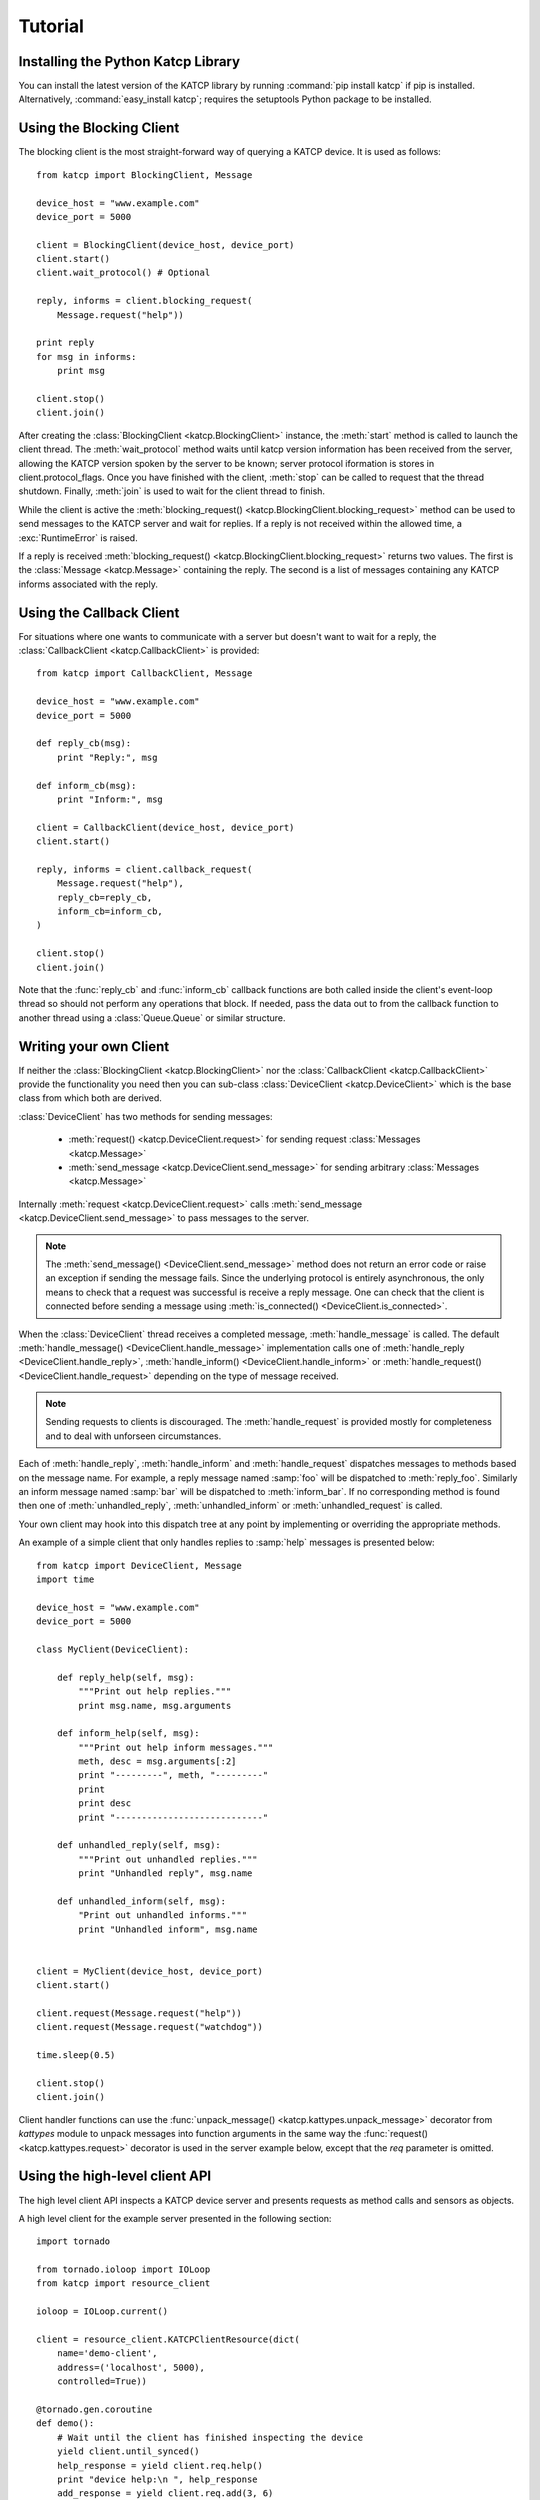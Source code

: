 .. _Tutorial:

********
Tutorial
********

 .. module:: katcp

Installing the Python Katcp Library
^^^^^^^^^^^^^^^^^^^^^^^^^^^^^^^^^^^

You can install the latest version of the KATCP library by running :command:`pip
install katcp` if pip is installed. Alternatively, :command:`easy_install
katcp`; requires the setuptools Python package to be installed.

Using the Blocking Client
^^^^^^^^^^^^^^^^^^^^^^^^^

The blocking client is the most straight-forward way of
querying a KATCP device. It is used as follows::

    from katcp import BlockingClient, Message

    device_host = "www.example.com"
    device_port = 5000

    client = BlockingClient(device_host, device_port)
    client.start()
    client.wait_protocol() # Optional

    reply, informs = client.blocking_request(
        Message.request("help"))

    print reply
    for msg in informs:
        print msg

    client.stop()
    client.join()

After creating the :class:`BlockingClient <katcp.BlockingClient>` instance, the
:meth:`start` method is called to launch the client thread.  The
:meth:`wait_protocol` method waits until katcp version information has been
received from the server, allowing the KATCP version spoken by the server to be
known; server protocol iformation is stores in client.protocol_flags. Once you
have finished with the client, :meth:`stop` can be called to request that the
thread shutdown. Finally, :meth:`join` is used to wait for the client thread to
finish.

While the client is active the :meth:`blocking_request()
<katcp.BlockingClient.blocking_request>` method can be used to send messages to
the KATCP server and wait for replies. If a reply is not received within the
allowed time, a :exc:`RuntimeError` is raised.

If a reply is received :meth:`blocking_request()
<katcp.BlockingClient.blocking_request>` returns two values. The first is the
:class:`Message <katcp.Message>` containing the reply. The second is a list of
messages containing any KATCP informs associated with the reply.


Using the Callback Client
^^^^^^^^^^^^^^^^^^^^^^^^^

For situations where one wants to communicate with a server
but doesn't want to wait for a reply, the
:class:`CallbackClient <katcp.CallbackClient>` is provided::


    from katcp import CallbackClient, Message

    device_host = "www.example.com"
    device_port = 5000

    def reply_cb(msg):
        print "Reply:", msg

    def inform_cb(msg):
        print "Inform:", msg

    client = CallbackClient(device_host, device_port)
    client.start()

    reply, informs = client.callback_request(
        Message.request("help"),
        reply_cb=reply_cb,
        inform_cb=inform_cb,
    )

    client.stop()
    client.join()

Note that the :func:`reply_cb` and :func:`inform_cb` callback functions are both
called inside the client's event-loop thread so should not perform any
operations that block. If needed, pass the data out to from the callback
function to another thread using a :class:`Queue.Queue` or similar
structure.


Writing your own Client
^^^^^^^^^^^^^^^^^^^^^^^

If neither the :class:`BlockingClient <katcp.BlockingClient>` nor
the :class:`CallbackClient <katcp.CallbackClient>` provide the
functionality you need then you can sub-class
:class:`DeviceClient <katcp.DeviceClient>` which is the base class
from which both are derived.

:class:`DeviceClient` has two methods for sending messages:

    * :meth:`request() <katcp.DeviceClient.request>` for sending request
      :class:`Messages <katcp.Message>`
    * :meth:`send_message <katcp.DeviceClient.send_message>` for sending
      arbitrary :class:`Messages <katcp.Message>`

Internally :meth:`request <katcp.DeviceClient.request>` calls
:meth:`send_message <katcp.DeviceClient.send_message>` to pass messages to the
server.

.. note::

    The :meth:`send_message() <DeviceClient.send_message>` method does not
    return an error code or raise an exception if sending the message
    fails. Since the underlying protocol is entirely asynchronous, the only
    means to check that a request was successful is receive a reply message. One
    can check that the client is connected before sending a message using
    :meth:`is_connected() <DeviceClient.is_connected>`.

When the :class:`DeviceClient` thread receives a completed message,
:meth:`handle_message` is called.  The default :meth:`handle_message()
<DeviceClient.handle_message>` implementation calls one of :meth:`handle_reply
<DeviceClient.handle_reply>`, :meth:`handle_inform()
<DeviceClient.handle_inform>` or :meth:`handle_request()
<DeviceClient.handle_request>` depending on the type of message received.

.. note::

    Sending requests to clients is discouraged. The :meth:`handle_request`
    is provided mostly for completeness and to deal with unforseen
    circumstances.

Each of :meth:`handle_reply`, :meth:`handle_inform` and :meth:`handle_request`
dispatches messages to methods based on the message name. For example,
a reply message named :samp:`foo` will be dispatched to :meth:`reply_foo`.
Similarly an inform message named :samp:`bar` will be dispatched to
:meth:`inform_bar`.  If no corresponding method is found then one of
:meth:`unhandled_reply`, :meth:`unhandled_inform` or :meth:`unhandled_request`
is called.

Your own client may hook into this dispatch tree at any point by implementing
or overriding the appropriate methods.

An example of a simple client that only handles replies to :samp:`help`
messages is presented below::

    from katcp import DeviceClient, Message
    import time

    device_host = "www.example.com"
    device_port = 5000

    class MyClient(DeviceClient):

        def reply_help(self, msg):
            """Print out help replies."""
            print msg.name, msg.arguments

        def inform_help(self, msg):
            """Print out help inform messages."""
            meth, desc = msg.arguments[:2]
            print "---------", meth, "---------"
            print
            print desc
            print "----------------------------"

        def unhandled_reply(self, msg):
            """Print out unhandled replies."""
            print "Unhandled reply", msg.name

        def unhandled_inform(self, msg):
            "Print out unhandled informs."""
            print "Unhandled inform", msg.name


    client = MyClient(device_host, device_port)
    client.start()

    client.request(Message.request("help"))
    client.request(Message.request("watchdog"))

    time.sleep(0.5)

    client.stop()
    client.join()


Client handler functions can use the :func:`unpack_message()
<katcp.kattypes.unpack_message>` decorator from `kattypes` module to unpack
messages into function arguments in the same way the :func:`request()
<katcp.kattypes.request>` decorator is used in the server example below, except
that the `req` parameter is omitted.

.. _Tutorial_high_level_client:

Using the high-level client API
^^^^^^^^^^^^^^^^^^^^^^^^^^^^^^^

The high level client API inspects a KATCP device server and presents requests as
method calls and sensors as objects.

A high level client for the example server presented in the following section: ::

    import tornado

    from tornado.ioloop import IOLoop
    from katcp import resource_client

    ioloop = IOLoop.current()

    client = resource_client.KATCPClientResource(dict(
        name='demo-client',
        address=('localhost', 5000),
        controlled=True))

    @tornado.gen.coroutine
    def demo():
        # Wait until the client has finished inspecting the device
        yield client.until_synced()
        help_response = yield client.req.help()
        print "device help:\n ", help_response
        add_response = yield client.req.add(3, 6)
        print "3 + 6 response:\n", add_response
        # By not yielding we are not waiting for the response
        pick_response_future = client.req.pick_fruit()
        # Instead we wait for the fruit.result sensor status to change to
        # nominal. Before we can wait on a sensor, a strategy must be set:
        client.sensor.fruit_result.set_strategy('event')
        # If the condition does not occur within the timeout (default 5s), we will
        # get a TimeoutException
        yield client.sensor.fruit_result.wait(
            lambda reading: reading.status == 'nominal')
        fruit = yield client.sensor.fruit_result.get_value()
        print 'Fruit picked: ', fruit
        # And see how the ?pick-fruit request responded by yielding on its future
        pick_response = yield pick_response_future
        print 'pick response: \n', pick_response
        # Finally stop the ioloop so that the program exits
        ioloop.stop()

    # Note, katcp.resource_client.ThreadSafeKATCPClientResourceWrapper can be used to
    # turn the client into a 'blocking' client for use in e.g. ipython. It will turn
    # all functions that return tornado futures into blocking calls, and will bounce
    # all method calls through the ioloop. In this case the ioloop must be started
    # in a separate thread. katcp.ioloop_manager.IOLoopManager can be used to manage
    # the ioloop thread.

    ioloop.add_callback(client.start)
    ioloop.add_callback(demo)
    ioloop.start()


Writing your own Server
^^^^^^^^^^^^^^^^^^^^^^^

Creating a server requires sub-classing :class:`DeviceServer
<katcp.DeviceServer>`.  This class already provides all the requests and inform
messages required by the KATCP protocol.  However, its implementation requires a
little assistance from the subclass in order to function.

A very simple server example looks like::

  import threading
  import time
  import random

  from katcp import DeviceServer, Sensor, ProtocolFlags, AsyncReply
  from katcp.kattypes import (Str, Float, Timestamp, Discrete,
                              request, return_reply)

  server_host = ""
  server_port = 5000

  class MyServer(DeviceServer):

      VERSION_INFO = ("example-api", 1, 0)
      BUILD_INFO = ("example-implementation", 0, 1, "")

      # Optionally set the KATCP protocol version and features. Defaults to
      # the latest implemented version of KATCP, with all supported optional
      # features
      PROTOCOL_INFO = ProtocolFlags(5, 0, set([
          ProtocolFlags.MULTI_CLIENT,
          ProtocolFlags.MESSAGE_IDS,
      ]))

      FRUIT = [
          "apple", "banana", "pear", "kiwi",
      ]

      def setup_sensors(self):
          """Setup some server sensors."""
          self._add_result = Sensor.float("add.result",
              "Last ?add result.", "", [-10000, 10000])

          self._time_result = Sensor.timestamp("time.result",
              "Last ?time result.", "")

          self._eval_result = Sensor.string("eval.result",
              "Last ?eval result.", "")

          self._fruit_result = Sensor.discrete("fruit.result",
              "Last ?pick-fruit result.", "", self.FRUIT)

          self.add_sensor(self._add_result)
          self.add_sensor(self._time_result)
          self.add_sensor(self._eval_result)
          self.add_sensor(self._fruit_result)

      @request(Float(), Float())
      @return_reply(Float())
      def request_add(self, req, x, y):
          """Add two numbers"""
          r = x + y
          self._add_result.set_value(r)
          return ("ok", r)

      @request()
      @return_reply(Timestamp())
      def request_time(self, req):
          """Return the current time in seconds since the Unix Epoch."""
          r = time.time()
          self._time_result.set_value(r)
          return ("ok", r)

      @request(Str())
      @return_reply(Str())
      def request_eval(self, req, expression):
          """Evaluate a Python expression."""
          r = str(eval(expression))
          self._eval_result.set_value(r)
          return ("ok", r)

      @request()
      @return_reply(Discrete(FRUIT))
      def request_pick_fruit(self, req):
          """Pick a random fruit."""
          r = random.choice(self.FRUIT + [None])
          if r is None:
              return ("fail", "No fruit.")
          delay = random.randrange(1,5)
          req.inform("Picking will take %d seconds" % delay)

          def pick_handler():
              self._fruit_result.set_value(r)
              req.reply("ok", r)

          self.ioloop.add_callback(
            self.ioloop.call_later, delay, pick_handler)

          raise AsyncReply

      def request_raw_reverse(self, req, msg):
          """
          A raw request handler to demonstrate the calling convention if
          @request decoraters are not used. Reverses the message arguments.
          """
          # msg is a katcp.Message.request object
          reversed_args = msg.arguments[::-1]
          # req.make_reply() makes a katcp.Message.reply using the correct request
          # name and message ID
          return req.make_reply('ok', *reversed_args)


  if __name__ == "__main__":

      server = MyServer(server_host, server_port)
      server.start()
      server.join()


Notice that :class:`MyServer` has three special class attributes
:const:`VERSION_INFO`, :const:`BUILD_INFO` and
:const:`PROTOCOL_INFO`. :const:`VERSION_INFO` gives the version of the server
API. Many implementations might use the same
:const:`VERSION_INFO`. :const:`BUILD_INFO` gives the version of the software
that provides the device. Each device implementation should have a unique
:const:`BUILD_INFO`. :const:`PROTOCOL_INFO` is an instance of
:class:`ProtocolFlags` that describes the KATCP dialect spoken by the server. If
not specified, it defaults to the latest implemented version of KATCP, with all
supported optional features. Using a version different from the default may
change server behaviour; furthermore version info may need to be passed to the
:func:`@request <katcp.kattypes.request>` and :func:`@return_reply
<katcp.kattypes.return_reply>` decorators.

The :meth:`setup_sensors` method registers :class:`Sensor <katcp.Sensor>`
objects with the device server. The base class uses this information to
implement the :samp:`?sensor-list`, :samp:`?sensor-value` and
:samp:`?sensor-sampling` requests.  :meth:`add_sensor()
<katcp.DeviceServer.add_sensor>` should be called once for each sensor the
device should contain. You may create the sensor objects inside
:meth:`setup_sensors` (as done in the example) or elsewhere if you wish.

Request handlers are added to the server by creating methods whose names start
with "request\_".  These methods take two arguments -- the client-request object
(abstracts the client socket and the request context) that the request came from
and the request message.  Notice that the message argument is missing from the
methods in the example. This is a result of the :meth:`request()
<katcp.kattypes.request>` decorator that has been applied to the methods.

The :meth:`request() <katcp.kattypes.request>` decorator takes a list of
:class:`KatcpType <katcp.kattypes.KatcpType>` objects describing the request
arguments. Once the arguments have been checked they are passed in to the
underlying request method as additional parameters instead of the request
message.

The :meth:`return_reply <katcp.kattypes.return_reply()>` decorator performs a
similar operation for replies. Once the request method returns a tuple (or list)
of reply arguments, the decorator checks the values of the arguments and
constructs a suitable reply message.

Use of the :func:`request() <katcp.kattypes.request>` and :func:`return_reply()
<katcp.kattypes.return_reply>` decorators is encouraged but entirely optional.

Message dispatch is handled in much the same way as described in the client
example, with the exception that there are no :meth:`unhandled_request`,
:meth:`unhandled_reply` or :meth:`unhandled_request` methods. Instead, the
server will log an exception.

Writing your own Async Server
^^^^^^^^^^^^^^^^^^^^^^^^^^^^^

To write a server in the typical tornado async style, modify the example above by
adding the following imports ::

  import signal
  import tornado

  from katcp import AsyncDeviceServer

Also replace `class MyServer(DeviceServer)` with `class
MyServer(AsyncDeviceServer)` and replace the `if __name__ == "__main__":` block
with ::

  @tornado.gen.coroutine
  def on_shutdown(ioloop, server):
      print('Shutting down')
      yield server.stop()
      ioloop.stop()

  if __name__ == "__main__":
      ioloop = tornado.ioloop.IOLoop.current()
      server = MyServer(server_host, server_port)
      # Hook up to SIGINT so that ctrl-C results in a clean shutdown
      signal.signal(signal.SIGINT, lambda sig, frame: ioloop.add_callback_from_signal(
	  on_shutdown, ioloop, server))
      ioloop.add_callback(server.start)
      ioloop.start()

If multiple servers are started in a single ioloop, :func:`on_shutdown` should
be modified to call :meth:`stop` on each server. This is needed to allow a clean
shutdown that adheres to the KATCP spec requirement that a `#disconnect` inform
is sent when a server shuts down.

Event Loops and Thread Safety
^^^^^^^^^^^^^^^^^^^^^^^^^^^^^

As of version 0.6.0, katcp-python was completely reworked to use Tornado as an
event- and network library. A typical Tornado application would only use a
single `tornado.ioloop.IOLoop` event-loop instance. Logically independent parts of the
application would all share the same ioloop using e.g. coroutines to allow
concurrent tasks.

However, to maintain backwards compatiblity with the thread-semantics of older
versions of this library, it supports starting a `tornado.ioloop.IOLoop`
instance in a new thread for each client or server. Instantiating the
:class:`BlockingClient` or :class:`CallbackClient` client classes or the
:class:`DeviceServer` server class will implement the backward compatible
behaviour by default, while using :class:`AsyncClient` or
:class:`AsyncDeviceServer` will by default use `tornado.ioloop.IOLoop.current()`
as the ioloop (can be overidden using their `set_ioloop` methods), and won't
enable thread safety by default (can be overridden using
:meth:`AsyncDeviceServer.set_concurrency_options` and
:meth:`AsyncClient.enable_thread_safety`)

Note that any message (request, reply, iform) handling methods should not
block. A blocking handler will block the ioloop, causing all timed operations
(e.g. sensor strategies), network io, etc. to block. This is particularly
important when multiple servers/clients share a single ioloop. A good solution
for handlers that need to wait on other tasks is to implement them as Tornado
couroutines. A :class:`DeviceServer` will not accept another request message
from a client connection until the request handler has completed / resolved its
future. Multiple outstanding requests can be handled concurrently by raising the
:class:`AsyncReply` exception in a request handler. It is then the
responsibility of the user to ensure that a reply is eventually sent using the
`req` object.

If :meth:`DeviceServer.set_concurrency_options` has `handler_thread=True` (the
default for :class:`DeviceServer`, :class:`AsyncDeviceServer` defaults to
`False`), all the requests to a server is serialised and handled in a separate
request handing thread. This allows request handlers to block without preventing
sensor strategy updates, providing backwards-compatible concurrency
semantics.

In the case of a purely network-event driven server or client, all user code
would execute in the thread context of the server or client event
loop. Therefore all handler functions must be non-blocking to prevent
unresponsiveness. Unhandled exceptions raised by handlers running in the network
event-thread are caught and logged; in the case of servers, an error reply
including the traceback is sent over the network interface. Slow operations
(such as picking fruit) may be delegated to another thread (if a threadsafe
server is used), a callback (as shown in the `request_pick_fruit` handler in the
server example) or tornado coroutine.

If a device is linked to processing that occurs independently of network events,
one approach would be a model thread running in the background. The KATCP
handler code would then defer requests to the model. The model must provide a
thread-safe interface to the KATCP code. If using an async server
(e.g. :class:`AsyncDeviceServer` or :meth:`DeviceServer.set_concurrency_options`
called with `thread_safe=False`), all interaction with the device server needs
to be through the :meth:`tornado.ioloop.Ioloop.add_callback` method of the
server's ioloop. The server's ioloop instance can be accessed through its
`ioloop` attribute. If a threadsafe server (e.g. :class:`DeviceServer` with
default concurrency options) or client (e.g. :class:`CallbackClient`) is used, 
all the public methods provided by this katcp library for sending `!replies` or
`#informs` are thread safe.

Updates to :class:`Sensor` objects using the public setter methods are always
thread-safe, provided that the same is true for all the observers attached to
the sensor. The server observers used to implement sampling strategies are
threadsafe, even if an asyc server is used.

Backwards Compatibility
^^^^^^^^^^^^^^^^^^^^^^^

Server Protocol Backwards Compatibility
---------------------------------------

A minor modification of the first several lines of the example in
`Writing your own Server`_ suffices to create a KATCP v4 server::

  from katcp import DeviceServer, Sensor, ProtocolFlags, AsyncReply
  from katcp.kattypes import (Str, Float, Timestamp, Discrete,
                              request, return_reply)

  from functools import partial
  import threading
  import time
  import random

  server_host = ""
  server_port = 5000

  # Bind the KATCP major version of the request and return_reply decorators
  # to version 4
  request = partial(request, major=4)
  return_reply = partial(return_reply, major=4)

  class MyServer(DeviceServer):

      VERSION_INFO = ("example-api", 1, 0)
      BUILD_INFO = ("example-implementation", 0, 1, "")

      # Optionally set the KATCP protocol version as 4.
      PROTOCOL_INFO = ProtocolFlags(4, 0, set([
          ProtocolFlags.MULTI_CLIENT,
      ]))

The rest of the example follows as before.

Client Protocol Backwards Compatibility
---------------------------------------

The :meth:`DeviceClient <katcp.DeviceClient>` client automatically detects the
version of the server if it can, see
:ref:`release_notes_0_5_0a0_server_version_auto_detection`. For a simple client
this means that no changes are required to support different KATCP
versions. However, the semantics of the messages might be different for
different protocl versions. Using the :func:`unpack_message
<katcp.kattypes.unpack_message>` decorator with `major=4` for reply or inform
handlers might help here, although it could use some `improvement
<https://github.com/ska-sa/katcp-python/issues/1>`_.

In the case of version auto-dection failing for a given server, 
:meth:`preset_protocol_flags <katcp.DeviceClient.preset_protocol_flags>` can be
used to set the KATCP version before calling the client's :meth:`start` method.
